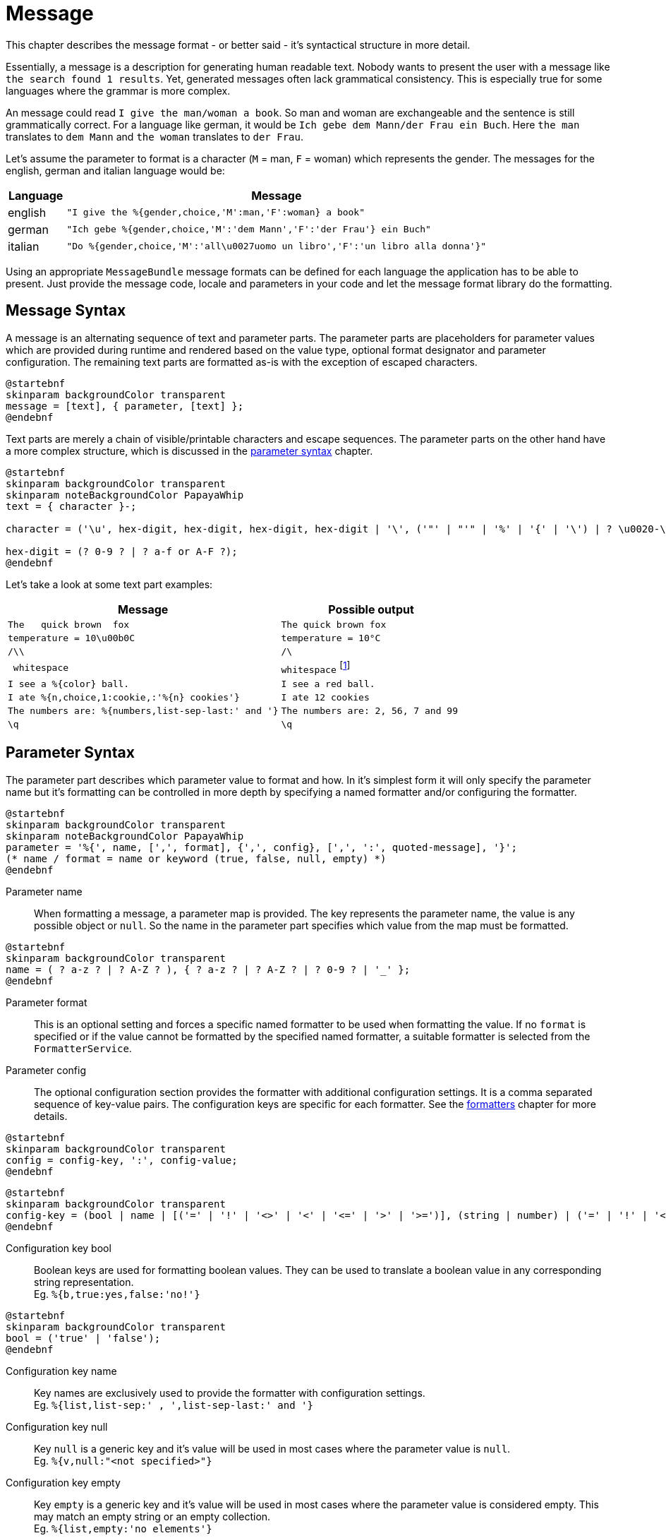 = Message
:navtitle: Message

This chapter describes the message format - or better said - it's syntactical structure in more detail.

Essentially, a message is a description for generating human readable text. Nobody wants to present the user
with a message like `the search found 1 results`. Yet, generated messages often lack grammatical consistency.
This is especially true for some languages where the grammar is more complex.

An message could read `I give the man/woman a book`. So man and woman are exchangeable and the sentence is
still grammatically correct. For a language like german, it would be `Ich gebe dem Mann/der Frau ein Buch`.
Here `the man` translates to `dem Mann` and `the woman` translates to `der Frau`.

Let's assume the parameter to format is a character (`M` = man, `F` = woman) which represents the gender.
The messages for the english, german and italian language would be:

[cols="12,88"]
|===
|Language|Message

|english
|`"I give the %{gender,choice,'M':man,'F':woman} a book"`

|german
|`"Ich gebe %{gender,choice,'M':'dem Mann','F':'der Frau'} ein Buch"`

|italian
|`"Do %{gender,choice,'M':'all\u0027uomo un libro','F':'un libro alla donna'}"`
|===

Using an appropriate `MessageBundle` message formats can be defined for each language the application has to
be able to present. Just provide the message code, locale and parameters in your code and let the message format
library do the formatting.




[[message-syntax]]
== Message Syntax

A message is an alternating sequence of text and parameter parts. The parameter parts are placeholders for
parameter values which are provided during runtime and rendered based on the value type, optional format
designator and parameter configuration. The remaining text parts are formatted as-is with the exception of
escaped characters.

[plantuml,message,svg,align=left]
....
@startebnf
skinparam backgroundColor transparent
message = [text], { parameter, [text] };
@endebnf
....

Text parts are merely a chain of visible/printable characters and escape sequences.
The parameter parts on the other hand have a more complex structure, which is discussed in the
xref:message.adoc#parameter-syntax[parameter syntax] chapter.

[plantuml,text,svg,align=left]
....
@startebnf
skinparam backgroundColor transparent
skinparam noteBackgroundColor PapayaWhip
text = { character }-;

character = ('\u', hex-digit, hex-digit, hex-digit, hex-digit | '\', ('"' | "'" | '%' | '{' | '\') | ? \u0020-\uffff ? (* visible characters only (no control characters) *) );

hex-digit = (? 0-9 ? | ? a-f or A-F ?);
@endebnf
....

Let's take a look at some text part examples:
[cols="3,2"]
|===
|Message|Possible output

|`The&nbsp;&nbsp;&nbsp;quick brown&nbsp;&nbsp;fox`
|`The quick brown fox`

|`temperature = 10\u00b0C`
|`temperature = 10°C`

|`/\\`
|`/\`

|`&nbsp;whitespace&nbsp;`
|`whitespace` footnote:[
    leading and trailing spaces are preserved during formatting and removed from the final output. For more detail
    see the chapter on xref:message.adoc#whitespace-handling[whitespace handling].]

|`I see a %\{color} ball.`
|`I see a red ball.`

|`I ate %{n,choice,1:cookie,:'%\{n} cookies'}`
|`I ate 12 cookies`

|`The numbers are: %{numbers,list-sep-last:' and '}`
|`The numbers are: 2, 56, 7 and 99`

|`\q`
|`\q`
|===




[[parameter-syntax]]
== Parameter Syntax

The parameter part describes which parameter value to format and how. In it's simplest form it will only specify
the parameter name but it's formatting can be controlled in more depth by specifying a named formatter and/or
configuring the formatter.

[plantuml,parameter,svg,align=left]
....
@startebnf
skinparam backgroundColor transparent
skinparam noteBackgroundColor PapayaWhip
parameter = '%{', name, [',', format], {',', config}, [',', ':', quoted-message], '}';
(* name / format = name or keyword (true, false, null, empty) *)
@endebnf
....

Parameter name::
    When formatting a message, a parameter map is provided. The key represents the parameter name, the value is any
    possible object or `null`. So the name in the parameter part specifies which value from the map must be formatted.

[plantuml,name,svg,align=left]
....
@startebnf
skinparam backgroundColor transparent
name = ( ? a-z ? | ? A-Z ? ), { ? a-z ? | ? A-Z ? | ? 0-9 ? | '_' };
@endebnf
....

Parameter format::
    This is an optional setting and forces a specific named formatter to be used when formatting the value. If no
    `format` is specified or if the value cannot be formatted by the specified named formatter, a suitable formatter
    is selected from the `FormatterService`.

Parameter config::
    The optional configuration section provides the formatter with additional configuration settings. It is a comma
    separated sequence of key-value pairs. The configuration keys are specific for each formatter. See the
    xref:formatters.adoc[formatters] chapter for more details.

[plantuml,config,svg,align=left]
....
@startebnf
skinparam backgroundColor transparent
config = config-key, ':', config-value;
@endebnf
....

[plantuml,config-key,svg,align=left]
....
@startebnf
skinparam backgroundColor transparent
config-key = (bool | name | [('=' | '!' | '<>' | '<' | '<=' | '>' | '>=')], (string | number) | ('=' | '!' | '<>'), ('null' | 'empty'));
@endebnf
....

Configuration key bool::
    Boolean keys are used for formatting boolean values. They can be used to translate a boolean value in any
    corresponding string representation. +
    Eg. `%{b,true:yes,false:'no!'}`

[plantuml,bool,svg,align=left]
....
@startebnf
skinparam backgroundColor transparent
bool = ('true' | 'false');
@endebnf
....

Configuration key name::
    Key names are exclusively used to provide the formatter with configuration settings. +
    Eg. `%{list,list-sep:' , ',list-sep-last:' and '}`

Configuration key null::
    Key `null` is a generic key and it's value will be used in most cases where the parameter value is `null`. +
    Eg. `%{v,null:"<not specified>"}`

Configuration key empty::
    Key `empty` is a generic key and it's value will be used in most cases where the parameter value is considered
    empty. This may match an empty string or an empty collection. +
    Eg. `%{list,empty:'no elements'}`

Configuration key string and number::
    These keys are used by certain formatters (eg. xref:formatters_named.adoc#choice[`choice`] formatter) as way of translating the parameter value into
    a string representation. +
    Eg. `%{n,choice,0:'no cookies',1:'a cookie',:'%\{n} cookies'}`

[plantuml,string,svg,align=left]
....
@startebnf
skinparam backgroundColor transparent
string = ('"', [text], '"' | "'", [text], "'");
@endebnf
....

[plantuml,number,svg,align=left]
....
@startebnf
skinparam backgroundColor transparent
number = ['-'], { ? 0-9 ?}-;
@endebnf
....

Configuration key operation::
    An operation changes the behavior on how the configuration key is matched.
+
--
[cols="1,5"]
|===
|Operation|Description

|`=`
|Check for equality. This is the default if no operation is specified. +
 Eg. `%{n,choice,=1:'exactly one'}`

|`!` or `<>`
|Check for inequality. +
 Eg. `"Error %{msg,!empty:': %\{msg}}"`

|`>`
|Check whether the parameter value is larger than the configuration key. +
 Eg. `%{s,choice,>'AA':'larger than AA'}`

|`>=`
|Check whether the parameter value is larger than or equal to the configuration key. +
 Eg. `%{n,choice,>=10:'at least 2 digits'}`

|`<`
|Check whether the parameter value is less than the configuration key. +
 Eg. `%{n,choice,<0:negative,>0:positive}`

|`\<=`
|Check whether the parameter value is less than or equal to the configuration key. +
Eg. `%{s,choice,\<='ZZ':'less than or equal to ZZ'}`
|===
--

Configuration value::
    There are 4 configuration value types (bool, number, string, message). Keywords are considered string values and
    provide a way to specify strings without quotes.

[plantuml,config-value,svg,align=left]
....
@startebnf
skinparam backgroundColor transparent
skinparam noteBackgroundColor PapayaWhip
config-value = (bool | number | quoted-message | string | name | 'null' | 'empty');
(* name, null and empty represent a string value (without quotes) *)
@endebnf
....

Configuration value quoted-message::
    A quoted message is a message as described in the xref::message.adoc#message-syntax[message syntax] chapter.
    It can contain message parameter parts which allows for complex message formatting. +
    Eg. `"An error has occurred%{ex,!empty: #': %\{ex}'#}"`

[plantuml,quoted-message,svg,align=left]
....
@startebnf
skinparam backgroundColor transparent
quoted-message = ('"', [message], '"' | "'", [message], "'");
@endebnf
....




[[whitespace-handling]]
== Whitespace Handling

When a message is formatted multiple consecutive whitespace characters are collapsed into 1 single whitespace.

The message format library keeps track of leading and trailing spaces for both text and parameter parts.

Let's take a look at an example message with 5 message parts: +
Eg. `&nbsp;text1%\{p1} %\{p2} text2%\{p3}`

[cols="1,1,1",width=50%]
|===
|Part|Leading Space|Trailing Space

|`text1`
|true
|false

|`%\{p1}`
|false
|true

|`%\{p2}`
|true
|true

|`text2`
|true
|false

|`%\{p3}`
|false
|false
|===

The following piece of pseudo-code shows how these parts are processed:

[source]
----
message := ""
spaceBefore := false

for each part do
  textPart := format(part)

  if not textPart.empty then
    if (spaceBefore or textPart.leadingSpace) and message <> "" then
      message := message + ' '
    end if

    message := message + textPart.trim
    spaceBefore := textPart.trailingSpace
  end if
done
----
